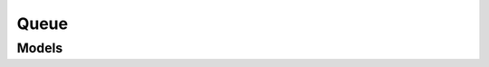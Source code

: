 Queue 
=====

.. autosummary::
    :toctree: queue/client
    :nosignatures:
    :template: autosummary/service_client.rst

    oci.queue.QueueAdminClient
    oci.queue.QueueClient
    oci.queue.QueueAdminClientCompositeOperations
    oci.queue.QueueClientCompositeOperations

--------
 Models
--------

.. autosummary::
    :toctree: queue/models
    :nosignatures:
    :template: autosummary/model_class.rst

    oci.queue.models.ChangeQueueCompartmentDetails
    oci.queue.models.ChannelCollection
    oci.queue.models.CreateQueueDetails
    oci.queue.models.DeleteMessagesDetails
    oci.queue.models.DeleteMessagesDetailsEntry
    oci.queue.models.DeleteMessagesResult
    oci.queue.models.DeleteMessagesResultEntry
    oci.queue.models.GetMessage
    oci.queue.models.GetMessages
    oci.queue.models.MessageMetadata
    oci.queue.models.PurgeQueueDetails
    oci.queue.models.PutMessage
    oci.queue.models.PutMessages
    oci.queue.models.PutMessagesDetails
    oci.queue.models.PutMessagesDetailsEntry
    oci.queue.models.Queue
    oci.queue.models.QueueCollection
    oci.queue.models.QueueStats
    oci.queue.models.QueueSummary
    oci.queue.models.Stats
    oci.queue.models.UpdateMessageDetails
    oci.queue.models.UpdateMessagesDetails
    oci.queue.models.UpdateMessagesDetailsEntry
    oci.queue.models.UpdateMessagesResult
    oci.queue.models.UpdateMessagesResultEntry
    oci.queue.models.UpdateQueueDetails
    oci.queue.models.UpdatedMessage
    oci.queue.models.WorkRequest
    oci.queue.models.WorkRequestError
    oci.queue.models.WorkRequestErrorCollection
    oci.queue.models.WorkRequestLogEntry
    oci.queue.models.WorkRequestLogEntryCollection
    oci.queue.models.WorkRequestResource
    oci.queue.models.WorkRequestSummary
    oci.queue.models.WorkRequestSummaryCollection
